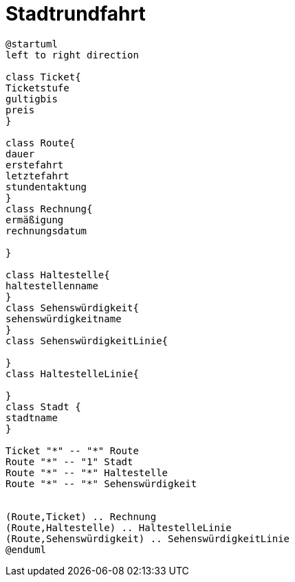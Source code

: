 ifndef::imagesdir[:imagesdir: images]

= Stadtrundfahrt

[plantuml, class-diagram, svg]
----
@startuml
left to right direction

class Ticket{
Ticketstufe
gultigbis
preis
}

class Route{
dauer
erstefahrt
letztefahrt
stundentaktung
}
class Rechnung{
ermäßigung
rechnungsdatum

}

class Haltestelle{
haltestellenname
}
class Sehenswürdigkeit{
sehenswürdigkeitname
}
class SehenswürdigkeitLinie{

}
class HaltestelleLinie{

}
class Stadt {
stadtname
}

Ticket "*" -- "*" Route
Route "*" -- "1" Stadt
Route "*" -- "*" Haltestelle
Route "*" -- "*" Sehenswürdigkeit


(Route,Ticket) .. Rechnung
(Route,Haltestelle) .. HaltestelleLinie
(Route,Sehenswürdigkeit) .. SehenswürdigkeitLinie
@enduml
----